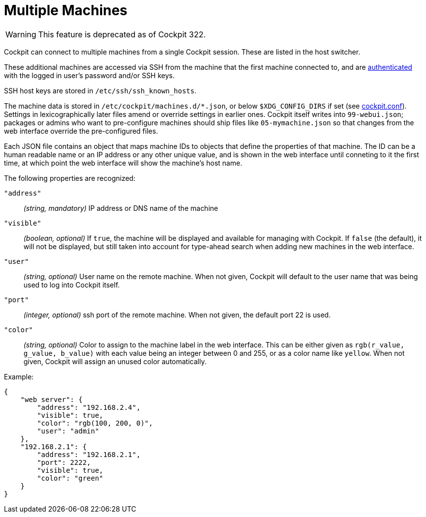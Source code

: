 [[feature-machines]]
= Multiple Machines

[WARNING]
====
This feature is deprecated as of Cockpit 322.
====

Cockpit can connect to multiple machines from a single Cockpit session.
These are listed in the host switcher.

These additional machines are accessed via SSH from the machine that the
first machine connected to, and are link:#authentication[authenticated]
with the logged in user's password and/or SSH keys.

SSH host keys are stored in `+/etc/ssh/ssh_known_hosts+`.

The machine data is stored in `+/etc/cockpit/machines.d/*.json+`, or
below `+$XDG_CONFIG_DIRS+` if set (see
link:./cockpit.conf.5.html[cockpit.conf]). Settings in lexicographically
later files amend or override settings in earlier ones. Cockpit itself
writes into `+99-webui.json+`; packages or admins who want to
pre-configure machines should ship files like `+05-mymachine.json+` so
that changes from the web interface override the pre-configured files.

Each JSON file contains an object that maps machine IDs to objects that
define the properties of that machine. The ID can be a human readable
name or an IP address or any other unique value, and is shown in the web
interface until conneting to it the first time, at which point the web
interface will show the machine's host name.

The following properties are recognized:

`+"address"+`::
  _(string, mandatory)_ IP address or DNS name of the machine
`+"visible"+`::
  _(boolean, optional)_ If `+true+`, the machine will be displayed and
  available for managing with Cockpit. If `+false+` (the default), it
  will not be displayed, but still taken into account for type-ahead
  search when adding new machines in the web interface.
`+"user"+`::
  _(string, optional)_ User name on the remote machine. When not given,
  Cockpit will default to the user name that was being used to log into
  Cockpit itself.
`+"port"+`::
  _(integer, optional)_ ssh port of the remote machine. When not given,
  the default port 22 is used.
`+"color"+`::
  _(string, optional)_ Color to assign to the machine label in the web
  interface. This can be either given as
  `+rgb(r_value, g_value, b_value)+` with each value being an integer
  between 0 and 255, or as a color name like `+yellow+`. When not given,
  Cockpit will assign an unused color automatically.

Example:

....
{
    "web server": {
        "address": "192.168.2.4",
        "visible": true,
        "color": "rgb(100, 200, 0)",
        "user": "admin"
    },
    "192.168.2.1": {
        "address": "192.168.2.1",
        "port": 2222,
        "visible": true,
        "color": "green"
    }
}
....
